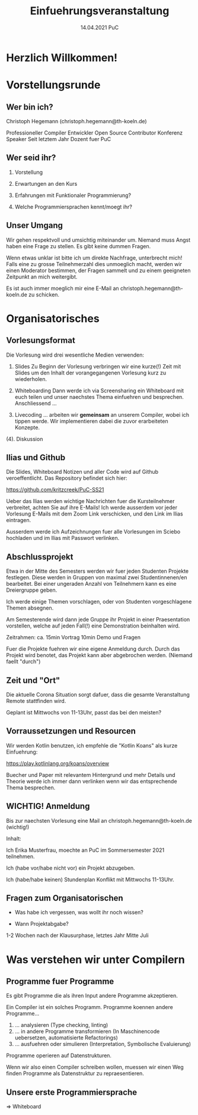 #+TITLE: Einfuehrungsveranstaltung
#+DATE: 14.04.2021 PuC
* Herzlich Willkommen!
* Vorstellungsrunde
** Wer bin ich?

Christoph Hegemann (christoph.hegemann@th-koeln.de)

Professioneller Compiler Entwickler
Open Source Contributor
Konferenz Speaker
Seit letztem Jahr Dozent fuer PuC

** Wer seid ihr?

1. Vorstellung

2. Erwartungen an den Kurs

3. Erfahrungen mit Funktionaler Programmierung?

4. Welche Programmiersprachen kennt/moegt ihr?

** Unser Umgang

  Wir gehen respektvoll und umsichtig miteinander um. Niemand muss Angst haben
  eine Frage zu stellen. Es gibt keine dummen Fragen.

  Wenn etwas unklar ist bitte ich um direkte Nachfrage, unterbrecht mich! Falls
  eine zu grosse Teilnehmerzahl dies unmoeglich macht, werden wir einen Moderator
  bestimmen, der Fragen sammelt und zu einem geeigneten Zeitpunkt an mich weitergibt.

  Es ist auch immer moeglich mir eine E-Mail an christoph.hegemann@th-koeln.de zu
  schicken.

* Organisatorisches

** Vorlesungsformat

Die Vorlesung wird drei wesentliche Medien verwenden:

1. Slides
    Zu Beginn der Vorlesung verbringen wir eine kurze(!) Zeit mit Slides um den Inhalt
    der vorangegangenen Vorlesung kurz zu wiederholen.

2. Whiteboarding
    Dann werde ich via Screensharing ein Whiteboard mit euch teilen und unser naechstes
    Thema einfuehren und besprechen. Anschliessend ...

3. Livecoding
    ... arbeiten wir *gemeinsam* an unserem Compiler, wobei ich tippen werde.
    Wir implementieren dabei die zuvor erarbeiteten Konzepte.

(4). Diskussion

** Ilias und Github

 Die Slides, Whiteboard Notizen und aller Code wird auf Github
 veroeffentlicht. Das Repository befindet sich hier:

 https://github.com/kritzcreek/PuC-SS21

 Ueber das Ilias werden wichtige Nachrichten fuer die Kursteilnehmer
 verbreitet, achten Sie auf ihre E-Mails! Ich werde ausserdem vor jeder
 Vorlesung E-Mails mit dem Zoom Link verschicken, und den Link im Ilias
 eintragen.

 Ausserdem werde ich Aufzeichnungen fuer alle Vorlesungen im Sciebo hochladen
 und im Ilias mit Passwort verlinken.
** Abschlussprojekt

Etwa in der Mitte des Semesters werden wir fuer jeden Studenten Projekte festlegen.
Diese werden in Gruppen von maximal zwei Studentinnenen/en bearbeitet. Bei einer
ungeraden Anzahl von Teilnehmern kann es eine Dreiergruppe geben.

Ich werde einige Themen vorschlagen, oder von Studenten vorgeschlagene Themen
absegnen.

Am Semesterende wird dann jede Gruppe ihr Projekt in einer Praesentation vorstellen,
welche auf jeden Fall(!) eine Demonstration beinhalten wird.

Zeitrahmen:
ca. 15min Vortrag
10min Demo und Fragen

Fuer die Projekte fuehren wir eine eigene Anmeldung durch. Durch das Projekt wird
benotet, das Projekt kann aber abgebrochen werden. (Niemand faellt "durch")

** Zeit und "Ort"

Die aktuelle Corona Situation sorgt dafuer, dass die gesamte Veranstaltung
Remote stattfinden wird.

Geplant ist Mittwochs von 11-13Uhr, passt das bei den meisten?

** Vorraussetzungen und Resourcen

Wir werden Kotlin benutzen, ich empfehle die "Kotlin Koans" als kurze Einfuehrung:

https://play.kotlinlang.org/koans/overview

Buecher und Paper mit relevantem Hintergrund und mehr Details und Theorie werde ich
immer dann verlinken wenn wir das entsprechende Thema besprechen.

** WICHTIG! Anmeldung
  Bis zur naechsten Vorlesung eine Mail an christoph.hegemann@th-koeln.de (wichtig!)

  Inhalt:

  Ich Erika Musterfrau, moechte an PuC im Sommersemester 2021 teilnehmen.

  Ich (habe vor/habe nicht vor) ein Projekt abzugeben.

  Ich (habe/habe keinen) Stundenplan Konflikt mit Mittwochs 11-13Uhr.


** Fragen zum Organisatorischen

- Was habe ich vergessen, was wollt ihr noch wissen?

- Wann Projektabgabe?
1-2 Wochen nach der Klausurphase, letztes Jahr Mitte Juli

* Was verstehen wir unter Compilern

** Programme fuer Programme

Es gibt Programme die als ihren Input andere Programme akzeptieren.

Ein Compiler ist ein solches Programm. Programme koennen andere Programme...

1. ... analysieren (Type checking, linting)
2. ... in andere Programme transformieren
       (In Maschinencode uebersetzen, automatisierte Refactorings)
3. ... ausfuehren oder simulieren (Interpretation, Symbolische Evaluierung)

Programme operieren auf Datenstrukturen.

Wenn wir also einen Compiler schreiben wollen, muessen wir einen Weg finden Programme als
Datenstruktur zu repraesentieren.

** Unsere erste Programmiersprache

=> Whiteboard
